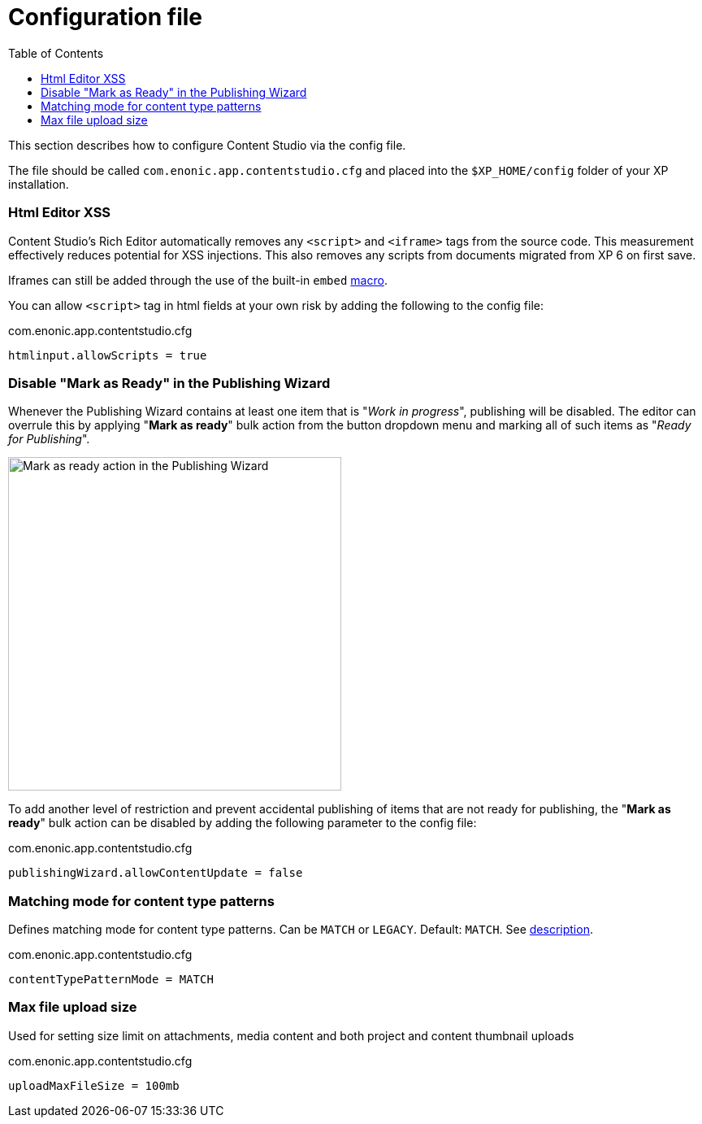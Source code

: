 = Configuration file
:toc: right
:imagesdir: config/images

This section describes how to configure Content Studio via the config file.

The file should be called `com.enonic.app.contentstudio.cfg` and placed into the `$XP_HOME/config` folder of your XP installation.

=== Html Editor XSS

Content Studio's Rich Editor automatically removes any `<script>` and `<iframe>` tags from the source code.
This measurement effectively reduces potential for XSS injections.
This also removes any scripts from documents migrated from XP 6 on first save.

Iframes can still be added through the use of the built-in `embed` https://developer.enonic.com/docs/xp/stable/cms/macros#built_in_macros[macro].

You can allow `<script>` tag in html fields at your own risk by adding the following to the config file:

.com.enonic.app.contentstudio.cfg
[source,properties]
----
htmlinput.allowScripts = true
----

=== Disable "Mark as Ready" in the Publishing Wizard

Whenever the Publishing Wizard contains at least one item that is "_Work in progress_", publishing will be disabled. The editor can
overrule this by applying "*Mark as ready*" bulk action from the button dropdown menu and marking all of such items as "_Ready for Publishing_".

image::publishing-mark-as-ready.png[Mark as ready action in the Publishing Wizard, 410]

To add another level of restriction and prevent accidental publishing of items that are not ready for publishing, the "*Mark as ready*" bulk action
can be disabled by adding the following parameter to the config file:

.com.enonic.app.contentstudio.cfg
[source,properties]
----
publishingWizard.allowContentUpdate = false
----

=== Matching mode for content type patterns

Defines matching mode for content type patterns. Can be `MATCH` or `LEGACY`. Default: `MATCH`. See https://developer.enonic.com/docs/xp/stable/cms/input-types#allowContentType[description].

.com.enonic.app.contentstudio.cfg
[source,properties]
----
contentTypePatternMode = MATCH
----

=== Max file upload size

Used for setting size limit on attachments, media content and both project and content thumbnail uploads

.com.enonic.app.contentstudio.cfg
[source,properties]
----
uploadMaxFileSize = 100mb
----

